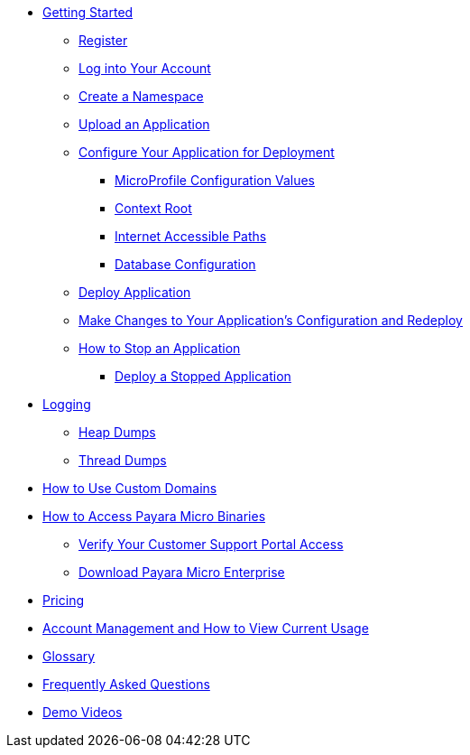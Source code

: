 * xref:Getting Started.adoc[Getting Started]
** xref:Getting Started.adoc#register[Register]
** xref:Getting Started.adoc#log-into-your-account[Log into Your Account]
** xref:Getting Started.adoc#create-a-namespace[Create a Namespace]
** xref:Getting Started.adoc#upload-an-application[Upload an Application]
** xref:Getting Started.adoc#configure-your-application-for-deployment[Configure Your Application for Deployment]
*** xref:Getting Started.adoc#microprofile-configuration-values[MicroProfile Configuration Values]
*** xref:Getting Started.adoc#context-root[Context Root]
*** xref:Getting Started.adoc#internet-accessible-paths[Internet Accessible Paths]
*** xref:Getting Started.adoc#database-configuration[Database Configuration]
** xref:Getting Started.adoc#deploy-application[Deploy Application]
** xref:Getting Started.adoc#make-changes-to-your-applications-configuration-and-redeploy[Make Changes to Your Application's Configuration and Redeploy]
** xref:Getting Started.adoc#how-to-stop-an-application[How to Stop an Application]
*** xref:Getting Started.adoc#deploy-a-stopped-application[Deploy a Stopped Application]

* xref:Logging.adoc[Logging]
** xref:Logging.adoc#heap-dumps[Heap Dumps]
** xref:Logging.adoc#thread-dumps[Thread Dumps]

* xref:How to Use Custom Domains.adoc[How to Use Custom Domains]

* xref:How to Access Payara Micro Binaries.adoc[How to Access Payara Micro Binaries]
** xref:How to Access Payara Micro Binaries.adoc#verify-your-customer-support-portal-access[Verify Your Customer Support Portal Access]
** xref:How to Access Payara Micro Binaries.adoc#download-payara-micro-enterprise[Download Payara Micro Enterprise]

* xref:Pricing.adoc[Pricing]
* xref:Account Management and How to View Current Usage.adoc[Account Management and How to View Current Usage]

* xref:Glossary.adoc[Glossary]

* https://www.payara.fish/products/payara-cloud/#faq[Frequently Asked Questions]
* https://www.youtube.com/playlist?list=PLFMhxiCgmMR-V2lVMRw3B7eV3gqvJshvh[Demo Videos]
